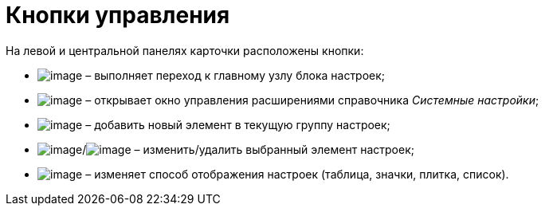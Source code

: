 = Кнопки управления

На левой и центральной панелях карточки расположены кнопки:

* image:buttons/settings.png[image] – выполняет переход к главному узлу блока настроек;
* image:buttons/extension.png[image] – открывает окно управления расширениями справочника _Системные настройки_;
* image:buttons/add.png[image] – добавить новый элемент в текущую группу настроек;
* image:buttons/change.png[image]/image:buttons/delete.png[image] – изменить/удалить выбранный элемент настроек;
* image:buttons/changeView.png[image] – изменяет способ отображения настроек (таблица, значки, плитка, список).
